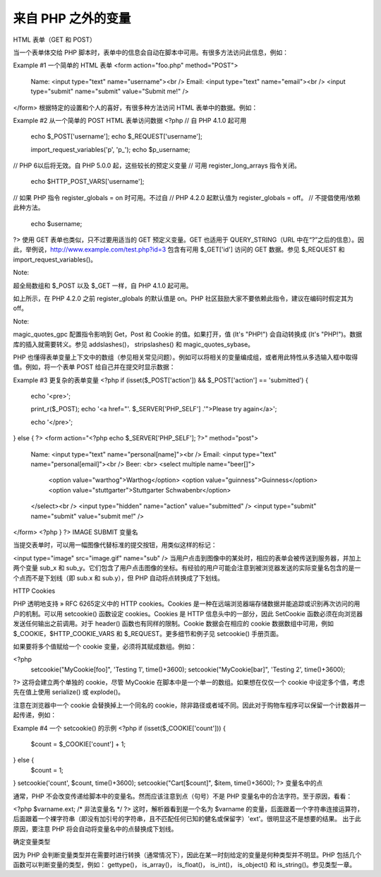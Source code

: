 来自 PHP 之外的变量
====================

HTML 表单（GET 和 POST）

当一个表单体交给 PHP 脚本时，表单中的信息会自动在脚本中可用。有很多方法访问此信息，例如：

Example #1 一个简单的 HTML 表单
<form action="foo.php" method="POST">
    Name:  <input type="text" name="username"><br />
    Email: <input type="text" name="email"><br />
    <input type="submit" name="submit" value="Submit me!" />
</form>
根据特定的设置和个人的喜好，有很多种方法访问 HTML 表单中的数据。例如：

Example #2 从一个简单的 POST HTML 表单访问数据
<?php
// 自 PHP 4.1.0 起可用
   echo $_POST['username'];
   echo $_REQUEST['username'];
   
   import_request_variables('p', 'p_');
   echo $p_username;
// PHP 6以后将无效。自 PHP 5.0.0 起，这些较长的预定义变量
// 可用 register_long_arrays 指令关闭。

   echo $HTTP_POST_VARS['username'];

// 如果 PHP 指令 register_globals = on 时可用。不过自
// PHP 4.2.0 起默认值为 register_globals = off。
// 不提倡使用/依赖此种方法。

   echo $username;
?>
使用 GET 表单也类似，只不过要用适当的 GET 预定义变量。GET 也适用于 QUERY_STRING（URL 中在“?”之后的信息）。因此，举例说，http://www.example.com/test.php?id=3 包含有可用 $_GET['id'] 访问的 GET 数据。参见 $_REQUEST 和 import_request_variables()。

Note:

超全局数组和 $_POST 以及 $_GET 一样，自 PHP 4.1.0 起可用。

如上所示，在 PHP 4.2.0 之前 register_globals 的默认值是 on。PHP 社区鼓励大家不要依赖此指令，建议在编码时假定其为 off。

Note:

magic_quotes_gpc 配置指令影响到 Get，Post 和 Cookie 的值。如果打开，值 (It's "PHP!") 会自动转换成 (It\'s \"PHP!\")。数据库的插入就需要转义。参见 addslashes()， stripslashes() 和 magic_quotes_sybase。

PHP 也懂得表单变量上下文中的数组（参见相关常见问题）。例如可以将相关的变量编成组，或者用此特性从多选输入框中取得值。例如，将一个表单 POST 给自己并在提交时显示数据：

Example #3 更复杂的表单变量
<?php
if (isset($_POST['action']) && $_POST['action'] == 'submitted') {
    echo '<pre>';

    print_r($_POST);
    echo '<a href="'. $_SERVER['PHP_SELF'] .'">Please try again</a>';

    echo '</pre>';
} else {
?>
<form action="<?php echo $_SERVER['PHP_SELF']; ?>" method="post">
    Name:  <input type="text" name="personal[name]"><br />
    Email: <input type="text" name="personal[email]"><br />
    Beer: <br>
    <select multiple name="beer[]">
        <option value="warthog">Warthog</option>
        <option value="guinness">Guinness</option>
        <option value="stuttgarter">Stuttgarter Schwabenbr</option>
    </select><br />
    <input type="hidden" name="action" value="submitted" />
    <input type="submit" name="submit" value="submit me!" />
</form>
<?php
}
?>
IMAGE SUBMIT 变量名

当提交表单时，可以用一幅图像代替标准的提交按钮，用类似这样的标记：

<input type="image" src="image.gif" name="sub" />
当用户点击到图像中的某处时，相应的表单会被传送到服务器，并加上两个变量 sub_x 和 sub_y。它们包含了用户点击图像的坐标。有经验的用户可能会注意到被浏览器发送的实际变量名包含的是一个点而不是下划线（即 sub.x 和 sub.y），但 PHP 自动将点转换成了下划线。

HTTP Cookies

PHP 透明地支持 » RFC 6265定义中的 HTTP cookies。Cookies 是一种在远端浏览器端存储数据并能追踪或识别再次访问的用户的机制。可以用 setcookie() 函数设定 cookies。Cookies 是 HTTP 信息头中的一部分，因此 SetCookie 函数必须在向浏览器发送任何输出之前调用。对于 header() 函数也有同样的限制。Cookie 数据会在相应的 cookie 数据数组中可用，例如 $_COOKIE，$HTTP_COOKIE_VARS 和 $_REQUEST。更多细节和例子见 setcookie() 手册页面。

如果要将多个值赋给一个 cookie 变量，必须将其赋成数组。例如：

<?php
  setcookie("MyCookie[foo]", 'Testing 1', time()+3600);
  setcookie("MyCookie[bar]", 'Testing 2', time()+3600);
?>
这将会建立两个单独的 cookie，尽管 MyCookie 在脚本中是一个单一的数组。如果想在仅仅一个 cookie 中设定多个值，考虑先在值上使用 serialize() 或 explode()。

注意在浏览器中一个 cookie 会替换掉上一个同名的 cookie，除非路径或者域不同。因此对于购物车程序可以保留一个计数器并一起传递，例如：

Example #4 一个 setcookie() 的示例
<?php
if (isset($_COOKIE['count'])) {
    $count = $_COOKIE['count'] + 1;
} else {
    $count = 1;
}
setcookie('count', $count, time()+3600);
setcookie("Cart[$count]", $item, time()+3600);
?>
变量名中的点

通常，PHP 不会改变传递给脚本中的变量名。然而应该注意到点（句号）不是 PHP 变量名中的合法字符。至于原因，看看：

<?php
$varname.ext;  /* 非法变量名 */
?>
这时，解析器看到是一个名为 $varname 的变量，后面跟着一个字符串连接运算符，后面跟着一个裸字符串（即没有加引号的字符串，且不匹配任何已知的健名或保留字）'ext'。很明显这不是想要的结果。
出于此原因，要注意 PHP 将会自动将变量名中的点替换成下划线。

确定变量类型

因为 PHP 会判断变量类型并在需要时进行转换（通常情况下），因此在某一时刻给定的变量是何种类型并不明显。PHP 包括几个函数可以判断变量的类型，例如： gettype()， is_array()， is_float()， is_int()， is_object() 和 is_string()。参见类型一章。
